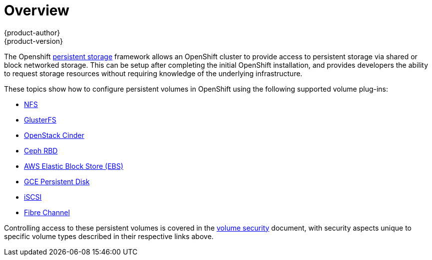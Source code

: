 = Overview
{product-author}
{product-version}
:data-uri:
:icons:
:experimental:
:prewrap!:

The Openshift
link:../../architecture/additional_concepts/storage.html[persistent storage]
framework allows an OpenShift cluster to provide access to persistent storage
via shared or block networked storage. This can be setup after
completing the initial OpenShift installation, and provides developers the ability
to request storage resources without requiring knowledge of the underlying
infrastructure.

These topics show how to configure persistent volumes in OpenShift using the
following supported volume plug-ins:

- link:../../install_config/persistent_storage/persistent_storage_nfs.html[NFS]
- link:../../install_config/persistent_storage/persistent_storage_glusterfs.html[GlusterFS]
- link:../../install_config/persistent_storage/persistent_storage_cinder.html[OpenStack
Cinder]
- link:../../install_config/persistent_storage/persistent_storage_ceph_rbd.html[Ceph
RBD]
- link:../../install_config/persistent_storage/persistent_storage_aws.html[AWS Elastic Block Store (EBS)]
- link:../../install_config/persistent_storage/persistent_storage_gce.html[GCE
Persistent Disk]
- link:../../install_config/persistent_storage/persistent_storage_iscsi.html[iSCSI]
- link:../../install_config/persistent_storage/persistent_storage_fibre_channel.html[Fibre Channel]

Controlling access to these persistent volumes is covered in the
link:pod_security_context.html[volume security]
document, with security aspects unique to specific volume types described in their
respective links above.

